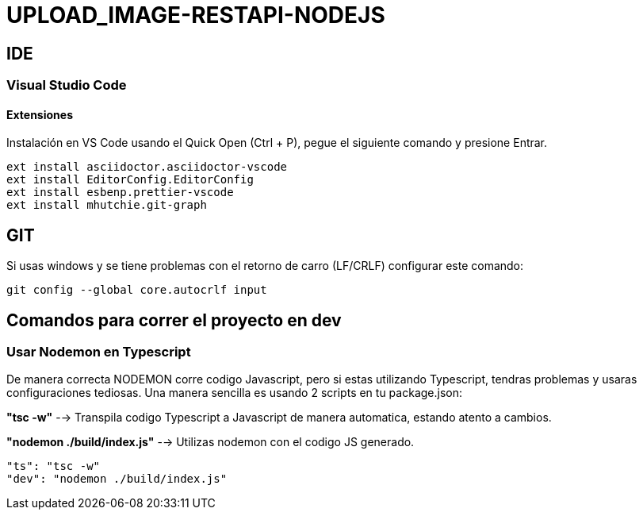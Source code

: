 = UPLOAD_IMAGE-RESTAPI-NODEJS

== IDE

=== Visual Studio Code

==== Extensiones

Instalación en VS Code usando el Quick Open (Ctrl + P), pegue el siguiente comando y presione Entrar.

[source,shell script]
----
ext install asciidoctor.asciidoctor-vscode
ext install EditorConfig.EditorConfig
ext install esbenp.prettier-vscode
ext install mhutchie.git-graph
----
== GIT

Si usas windows y se tiene problemas con el retorno de carro (LF/CRLF) configurar este comando:

----
git config --global core.autocrlf input
----

== Comandos para correr el proyecto en dev

=== Usar Nodemon en Typescript

De manera correcta NODEMON corre codigo Javascript, pero si estas utilizando Typescript, tendras problemas y
usaras configuraciones tediosas. Una manera sencilla es usando 2 scripts en tu package.json:

*"tsc -w"* --> Transpila codigo Typescript a Javascript de manera automatica, estando atento a cambios.

*"nodemon ./build/index.js"* --> Utilizas nodemon con el codigo JS generado.

[source,shell script]
----
"ts": "tsc -w"
"dev": "nodemon ./build/index.js"
----